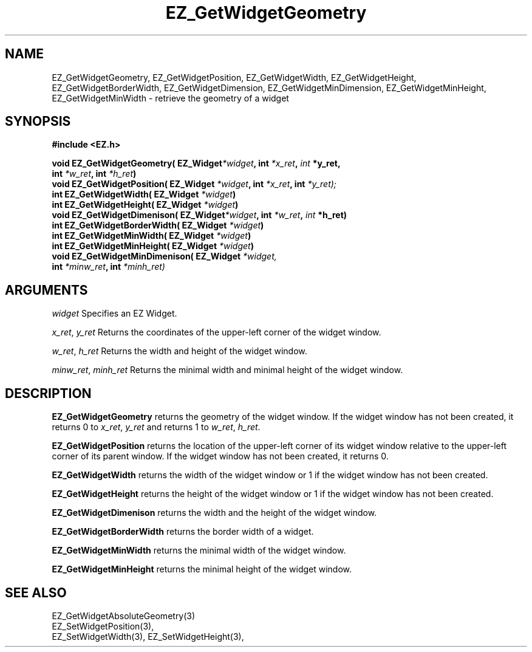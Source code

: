 '\"
'\" Copyright (c) 1997 Maorong Zou
'\" 
.TH EZ_GetWidgetGeometry 3 "" EZWGL "EZWGL Functions"
.BS
.SH NAME
EZ_GetWidgetGeometry, EZ_GetWidgetPosition,
EZ_GetWidgetWidth, EZ_GetWidgetHeight,  EZ_GetWidgetBorderWidth,
EZ_GetWidgetDimension, EZ_GetWidgetMinDimension,
EZ_GetWidgetMinHeight, EZ_GetWidgetMinWidth \- retrieve the geometry of a widget

.SH SYNOPSIS
.nf
.B #include <EZ.h>
.sp
.BI "void  EZ_GetWidgetGeometry( EZ_Widget" *widget ",  int " *x_ret ", "int " *y_ret, 
.BI "                                             int " *w_ret ", int " *h_ret )
.BI "void  EZ_GetWidgetPosition( EZ_Widget " *widget ", int " *x_ret ", int " *y_ret);
.BI "int   EZ_GetWidgetWidth( EZ_Widget " *widget )
.BI "int   EZ_GetWidgetHeight( EZ_Widget " *widget )
.BI "void  EZ_GetWidgetDimenison( EZ_Widget" *widget ",  int " *w_ret ", "int " *h_ret)
.BI "int   EZ_GetWidgetBorderWidth( EZ_Widget " *widget )
.BI "int   EZ_GetWidgetMinWidth( EZ_Widget " *widget )
.BI "int   EZ_GetWidgetMinHeight( EZ_Widget " *widget )
.BI "void  EZ_GetWidgetMinDimenison( EZ_Widget " *widget,
.BI "                      int " *minw_ret ", int " *minh_ret)

.SH ARGUMENTS
\fIwidget\fR  Specifies an EZ Widget.
.sp
\fIx_ret\fR, \fIy_ret\fR  Returns the coordinates of the upper-left corner of
the widget window. 
.sp
\fIw_ret\fR, \fIh_ret\fR  Returns the width and height of the widget window.
.sp
\fIminw_ret\fR, \fIminh_ret\fR  Returns the minimal width and minimal 
height of the widget window.
.sp

.SH DESCRIPTION
.PP
\fBEZ_GetWidgetGeometry\fR returns the geometry of the widget
window. If the widget window has not been created, it returns
0 to \fIx_ret\fR, \fIy_ret\fR  and returns 1 to
\fIw_ret\fR, \fIh_ret\fR.
.PP
\fBEZ_GetWidgetPosition\fR returns the location of the upper-left
corner of its widget window relative to the upper-left corner of
its parent window. If the widget window has not been created, it
returns 0.
.PP
\fBEZ_GetWidgetWidth\fR returns the width of the widget window or
1 if the widget window has not been created.
.PP
\fBEZ_GetWidgetHeight\fR returns the height of the widget window or
1 if the widget window has not been created.
.PP
\fBEZ_GetWidgetDimenison\fR returns the width and the height of the
widget window.
.PP
\fBEZ_GetWidgetBorderWidth\fR returns the border width of a widget.
.PP
\fBEZ_GetWidgetMinWidth\fR returns the minimal width of the widget
window. 
.PP
\fBEZ_GetWidgetMinHeight\fR returns the minimal height of the
widget window.
.PP

.SH "SEE ALSO"
EZ_GetWidgetAbsoluteGeometry(3)
.br
EZ_SetWidgetPosition(3),
.br
 EZ_SetWidgetWidth(3), EZ_SetWidgetHeight(3),


